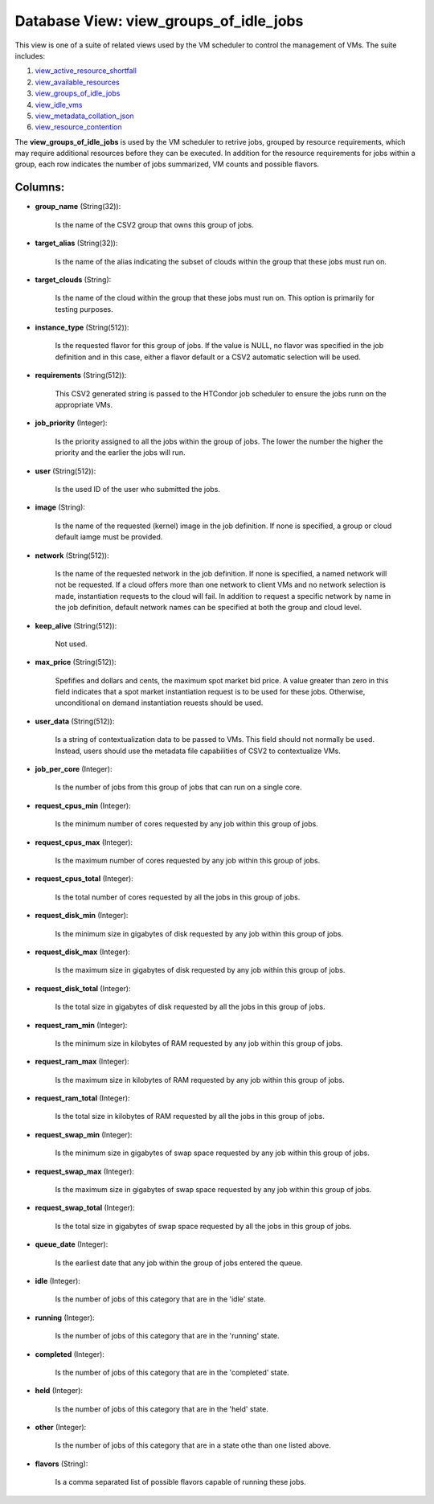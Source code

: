 .. File generated by /opt/cloudscheduler/utilities/schema_doc - DO NOT EDIT
..
.. To modify the contents of this file:
..   1. edit the template file ".../cloudscheduler/docs/schema_doc/views/view_groups_of_idle_jobs.yaml"
..   2. run the utility ".../cloudscheduler/utilities/schema_doc"
..

Database View: view_groups_of_idle_jobs
=======================================

.. _view_active_resource_shortfall: https://cloudscheduler.readthedocs.io/en/latest/_architecture/_data_services/_database/_views/view_active_resource_shortfall.html

.. _view_available_resources: https://cloudscheduler.readthedocs.io/en/latest/_architecture/_data_services/_database/_views/view_available_resources.html

.. _view_groups_of_idle_jobs: https://cloudscheduler.readthedocs.io/en/latest/_architecture/_data_services/_database/_views/view_groups_of_idle_jobs.html

.. _view_idle_vms: https://cloudscheduler.readthedocs.io/en/latest/_architecture/_data_services/_database/_views/view_idle_vms.html

.. _view_metadata_collation_json: https://cloudscheduler.readthedocs.io/en/latest/_architecture/_data_services/_database/_views/view_metadata_collation_json.html

.. _view_resource_contention: https://cloudscheduler.readthedocs.io/en/latest/_architecture/_data_services/_database/_views/view_resource_contention.html

This view is one of a suite of related views used by
the VM scheduler to control the management of VMs. The suite includes:

#. view_active_resource_shortfall_

#. view_available_resources_

#. view_groups_of_idle_jobs_

#. view_idle_vms_

#. view_metadata_collation_json_

#. view_resource_contention_

The **view_groups_of_idle_jobs** is used by the VM scheduler to retrive jobs, grouped
by resource requirements, which may require additional resources before they can be
executed. In addition for the resource requirements for jobs within a group,
each row indicates the number of jobs summarized, VM counts and possible
flavors.


Columns:
^^^^^^^^

* **group_name** (String(32)):

      Is the name of the CSV2 group that owns this group of
      jobs.

* **target_alias** (String(32)):

      Is the name of the alias indicating the subset of clouds within
      the group that these jobs must run on.

* **target_clouds** (String):

      Is the name of the cloud within the group that these jobs
      must run on. This option is primarily for testing purposes.

* **instance_type** (String(512)):

      Is the requested flavor for this group of jobs. If the value
      is NULL, no flavor was specified in the job definition and in
      this case, either a flavor default or a CSV2 automatic selection will
      be used.

* **requirements** (String(512)):

      This CSV2 generated string is passed to the HTCondor job scheduler to
      ensure the jobs runn on the appropriate VMs.

* **job_priority** (Integer):

      Is the priority assigned to all the jobs within the group of
      jobs. The lower the number the higher the priority and the earlier
      the jobs will run.

* **user** (String(512)):

      Is the used ID of the user who submitted the jobs.

* **image** (String):

      Is the name of the requested (kernel) image in the job definition.
      If none is specified, a group or cloud default iamge must be
      provided.

* **network** (String(512)):

      Is the name of the requested network in the job definition. If
      none is specified, a named network will not be requested. If a
      cloud offers more than one network to client VMs and no network
      selection is made, instantiation requests to the cloud will fail. In addition
      to request a specific network by name in the job definition, default
      network names can be specified at both the group and cloud level.

* **keep_alive** (String(512)):

      Not used.

* **max_price** (String(512)):

      Spefifies and dollars and cents, the maximum spot market bid price. A
      value greater than zero in this field indicates that a spot market
      instantiation request is to be used for these jobs. Otherwise, unconditional on
      demand instantiation reuests should be used.

* **user_data** (String(512)):

      Is a string of contextualization data to be passed to VMs. This
      field should not normally be used. Instead, users should use the metadata
      file capabilities of CSV2 to contextualize VMs.

* **job_per_core** (Integer):

      Is the number of jobs from this group of jobs that can
      run on a single core.

* **request_cpus_min** (Integer):

      Is the minimum number of cores requested by any job within this
      group of jobs.

* **request_cpus_max** (Integer):

      Is the maximum number of cores requested by any job within this
      group of jobs.

* **request_cpus_total** (Integer):

      Is the total number of cores requested by all the jobs in
      this group of jobs.

* **request_disk_min** (Integer):

      Is the minimum size in gigabytes of disk requested by any job
      within this group of jobs.

* **request_disk_max** (Integer):

      Is the maximum size in gigabytes of disk requested by any job
      within this group of jobs.

* **request_disk_total** (Integer):

      Is the total size in gigabytes of disk requested by all the
      jobs in this group of jobs.

* **request_ram_min** (Integer):

      Is the minimum size in kilobytes of RAM requested by any job
      within this group of jobs.

* **request_ram_max** (Integer):

      Is the maximum size in kilobytes of RAM requested by any job
      within this group of jobs.

* **request_ram_total** (Integer):

      Is the total size in kilobytes of RAM requested by all the
      jobs in this group of jobs.

* **request_swap_min** (Integer):

      Is the minimum size in gigabytes of swap space requested by any
      job within this group of jobs.

* **request_swap_max** (Integer):

      Is the maximum size in gigabytes of swap space requested by any
      job within this group of jobs.

* **request_swap_total** (Integer):

      Is the total size in gigabytes of swap space requested by all
      the jobs in this group of jobs.

* **queue_date** (Integer):

      Is the earliest date that any job within the group of jobs
      entered the queue.

* **idle** (Integer):

      Is the number of jobs of this category that are in the
      'idle' state.

* **running** (Integer):

      Is the number of jobs of this category that are in the
      'running' state.

* **completed** (Integer):

      Is the number of jobs of this category that are in the
      'completed' state.

* **held** (Integer):

      Is the number of jobs of this category that are in the
      'held' state.

* **other** (Integer):

      Is the number of jobs of this category that are in a
      state othe than one listed above.

* **flavors** (String):

      Is a comma separated list of possible flavors capable of running these
      jobs.

